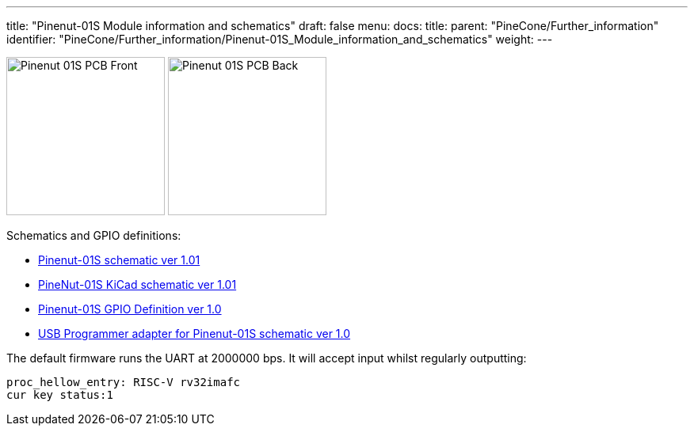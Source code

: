 ---
title: "Pinenut-01S Module information and schematics"
draft: false
menu:
  docs:
    title:
    parent: "PineCone/Further_information"
    identifier: "PineCone/Further_information/Pinenut-01S_Module_information_and_schematics"
    weight: 
---

image:/documentation/images/Pinenut-01S_PCB-Front.png[width=200]
image:/documentation/images/Pinenut-01S_PCB-Back.png[width=200]

Schematics and GPIO definitions:

* https://files.pine64.org/doc/Pinenut/Pinenut-01S%20V1.01%20SCH.pdf[Pinenut-01S schematic ver 1.01]
* https://wiki.pine64.org/images/6/6b/PineNut-01S_v1.01_KiCad.zip[PineNut-01S KiCad schematic ver 1.01]
* https://files.pine64.org/doc/Pinenut/NUT-01S%20GPIO%20Definition%20ver%201.0.pdf[Pinenut-01S GPIO Definition ver 1.0]
* https://files.pine64.org/doc/Pinenut/USB%20Adapter%20for%20Pinenut-01S%20Schematic%20V1.0.pdf[USB Programmer adapter for Pinenut-01S schematic ver 1.0]

The default firmware runs the UART at 2000000 bps. It will accept input whilst regularly outputting:

 proc_hellow_entry: RISC-V rv32imafc
 cur key status:1

